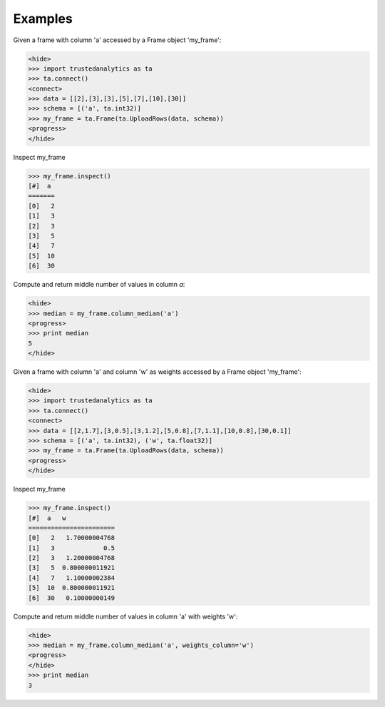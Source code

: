 Examples
--------
Given a frame with column 'a' accessed by a Frame object 'my_frame':

.. code::

   <hide>
   >>> import trustedanalytics as ta
   >>> ta.connect()
   <connect>
   >>> data = [[2],[3],[3],[5],[7],[10],[30]]
   >>> schema = [('a', ta.int32)]
   >>> my_frame = ta.Frame(ta.UploadRows(data, schema))
   <progress>
   </hide>

Inspect my_frame

.. code::

   >>> my_frame.inspect()
   [#]  a
   =======
   [0]   2
   [1]   3
   [2]   3
   [3]   5
   [4]   7
   [5]  10
   [6]  30

Compute and return middle number of values in column *a*:

.. code::

   <hide>
   >>> median = my_frame.column_median('a')
   <progress>
   >>> print median
   5
   </hide>

Given a frame with column 'a' and column 'w' as weights accessed by a Frame object 'my_frame':

.. code::

   <hide>
   >>> import trustedanalytics as ta
   >>> ta.connect()
   <connect>
   >>> data = [[2,1.7],[3,0.5],[3,1.2],[5,0.8],[7,1.1],[10,0.8],[30,0.1]]
   >>> schema = [('a', ta.int32), ('w', ta.float32)]
   >>> my_frame = ta.Frame(ta.UploadRows(data, schema))
   <progress>
   </hide>

Inspect my_frame

.. code::

   >>> my_frame.inspect()
   [#]  a   w
   =======================
   [0]   2   1.70000004768
   [1]   3             0.5
   [2]   3   1.20000004768
   [3]   5  0.800000011921
   [4]   7   1.10000002384
   [5]  10  0.800000011921
   [6]  30   0.10000000149


Compute and return middle number of values in column 'a' with weights 'w':

.. code::

   <hide>
   >>> median = my_frame.column_median('a', weights_column='w')
   <progress>
   </hide>
   >>> print median
   3
